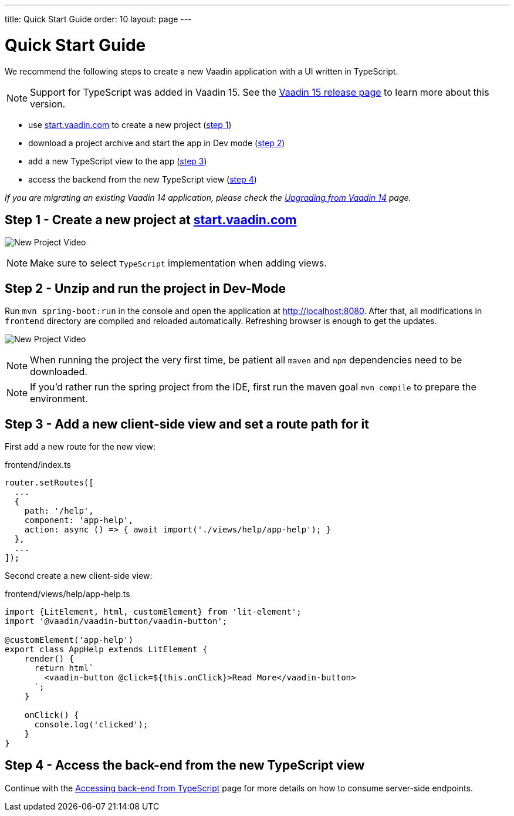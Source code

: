 ---
title: Quick Start Guide
order: 10
layout: page
---

ifdef::env-github[:outfilesuffix: .asciidoc]

= Quick Start Guide

We recommend the following steps to create a new Vaadin application with a UI written in TypeScript.

[NOTE]
Support for TypeScript was added in Vaadin 15.
See the link:https://vaadin.com/releases/vaadin-15/[Vaadin 15 release page^] to learn more about this version.

* use link:https://start.vaadin.com/[start.vaadin.com^] to create a new project (<<quick-start-guide#step-1,step 1>>)
* download a project archive and start the app in Dev mode (<<quick-start-guide#step-2,step 2>>)
* add a new TypeScript view to the app (<<quick-start-guide#step-3,step 3>>)
* access the backend from the new TypeScript view (<<quick-start-guide#step-4,step 4>>)

_If you are migrating an existing Vaadin 14 application, please check the <<upgrading-from-vaadin14#,Upgrading from Vaadin 14>> page._


== Step 1 - Create a new project at link:https://start.vaadin.com/[start.vaadin.com^] [[step-1]]

image:starterwizard.gif[New Project Video]

[NOTE]
Make sure to select `TypeScript` implementation when adding views.


== Step 2 - Unzip and run the project in Dev-Mode [[step-2]]

Run `mvn spring-boot:run` in the console and open the application at link:http://localhost:8080[]. After that, all modifications in `frontend` directory are compiled and reloaded automatically. Refreshing browser is enough to get the updates.

image:runproject.gif[New Project Video]

[NOTE]
When running the project the very first time, be patient all `maven` and `npm` dependencies need to be downloaded.

[NOTE]
If you'd rather run the spring project from the IDE, first run the maven goal `mvn compile` to prepare the environment.


== Step 3 - Add a new client-side view and set a route path for it [[step-3]]

First add a new route for the new view:

.frontend/index.ts
[source, typescript]
----

router.setRoutes([
  ...
  {
    path: '/help',
    component: 'app-help',
    action: async () => { await import('./views/help/app-help'); }
  },
  ...
]);
----

Second create a new client-side view:

.frontend/views/help/app-help.ts
[source, typescript]
----
import {LitElement, html, customElement} from 'lit-element';
import '@vaadin/vaadin-button/vaadin-button';

@customElement('app-help')
export class AppHelp extends LitElement {
    render() {
      return html`
        <vaadin-button @click=${this.onClick}>Read More</vaadin-button>
      `;
    }

    onClick() {
      console.log('clicked');
    }
}
----


== Step 4 - Access the back-end from the new TypeScript view [[step-4]]

Continue with the <<accessing-backend#, Accessing back-end from TypeScript>> page for more details on how to consume server-side endpoints.
